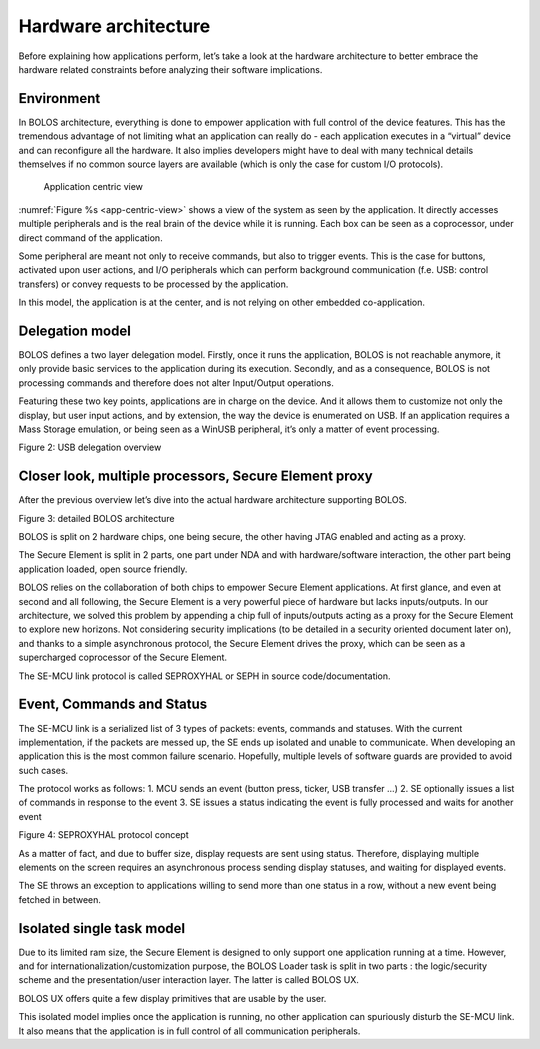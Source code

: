 .. _bolos-hardware-architecture:

Hardware architecture
=====================

Before explaining how applications perform, let’s take a look at the hardware architecture to better embrace the hardware related constraints before analyzing their software implications.

Environment
-----------

In BOLOS architecture, everything is done to empower application with full control of the device features. This has the tremendous advantage of not limiting what an application can really do - each application executes in a “virtual” device and can reconfigure all the hardware. It also implies developers might have to deal with many technical details themselves if no common source layers are available (which is only the case for custom I/O protocols).

.. _app-centric-view:

.. figure:: /images/bolos_fig01.png
   :alt: application centric view
   
   Application centric view

:numref:`Figure %s <app-centric-view>` shows a view of the system as seen by the application. It directly accesses multiple peripherals and is the real brain of the device while it is running. Each box can be seen as a coprocessor, under direct command of the application.

Some peripheral are meant not only to receive commands, but also to trigger events. This is the case for buttons, activated upon user actions, and I/O peripherals which can perform background communication (f.e. USB: control transfers) or convey requests to be processed by the application.

In this model, the application is at the center, and is not relying on other embedded co-application.

Delegation model
----------------

BOLOS defines a two layer delegation model. Firstly, once it runs the application, BOLOS is not reachable anymore, it only provide basic services to the application during its execution. Secondly, and as a consequence, BOLOS is not processing commands and therefore does not alter Input/Output operations. 

Featuring these two key points, applications are in charge on the device. And it allows them to customize not only the display, but user input actions, and by extension, the way the device is enumerated on USB. If an application requires a Mass Storage emulation, or being seen as a WinUSB peripheral, it’s only a matter of event processing.

.. image:: /images/bolos_fig02.png
Figure 2: USB delegation overview

Closer look, multiple processors, Secure Element proxy
------------------------------------------------------

After the previous overview let’s dive into the actual hardware architecture supporting BOLOS.

.. image:: /images/bolos_fig03.png
Figure 3: detailed BOLOS architecture

BOLOS is split on 2 hardware chips, one being secure, the other having JTAG enabled and acting as a proxy. 

The Secure Element is split in 2 parts, one part under NDA and with hardware/software interaction, the other part being application loaded, open source friendly.

BOLOS relies on the collaboration of both chips to empower Secure Element applications. At first glance, and even at second and all following, the Secure Element is a very powerful piece of hardware but lacks inputs/outputs. In our architecture, we solved this problem by appending a chip full of inputs/outputs acting as a proxy for the Secure Element to explore new horizons. Not considering security implications (to be detailed in a security oriented document later on), and thanks to a simple asynchronous protocol, the Secure Element drives the proxy, which can be seen as a supercharged coprocessor of the Secure Element.

The SE-MCU link protocol is called SEPROXYHAL or SEPH in source code/documentation.

Event, Commands and Status
--------------------------

The SE-MCU link is a serialized list of 3 types of packets: events, commands and statuses. With the current implementation, if the packets are messed up, the SE ends up isolated and unable to communicate. When developing an application this is the most common failure scenario. Hopefully, multiple levels of software guards are provided to avoid such cases. 

The protocol works as follows: 
1. MCU sends an event (button press, ticker, USB transfer ...)
2. SE optionally issues a list of commands in response to the event
3. SE issues a status indicating the event is fully processed and waits for another event

.. image:: /images/bolos_fig04.png
Figure 4: SEPROXYHAL protocol concept

As a matter of fact, and due to buffer size, display requests are sent using status. Therefore, displaying multiple elements on the screen requires an asynchronous process sending display statuses, and waiting for displayed events. 

The SE throws an exception to applications willing to send more than one status in a row, without a new event being fetched in between.

Isolated single task model
--------------------------

Due to its limited ram size, the Secure Element is designed to only support one application running at a time. However, and for internationalization/customization purpose, the BOLOS Loader task is split in two parts : the logic/security scheme and the presentation/user interaction layer. The latter is called BOLOS UX.

BOLOS UX offers quite a few display primitives that are usable by the user.

This isolated model implies once the application is running, no other application can spuriously disturb the SE-MCU link. It also means that the application is in full control of all communication peripherals.